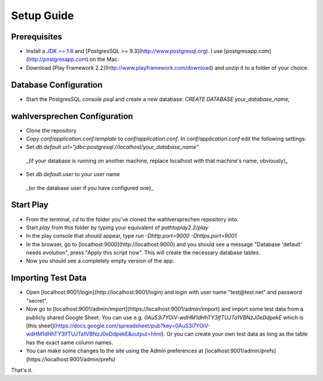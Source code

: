==============
Setup Guide
==============

Prerequisites
==============

- Install a `JDK >= 1.6 <http://www.oracle.com/technetwork/java/javase/downloads/index.html?ssSourceSiteId=otnjp>`_ and [PostgresSQL >= 9.3](http://www.postgresql.org). I use [postgresapp.com](http://postgresapp.com) on the Mac. 
- Download [Play Framework 2.2](http://www.playframework.com/download) and unzip it to a folder of your choice.

Database Configuration
=========================

- Start the PostgresSQL console `psql` and create a new database: `CREATE DATABASE your_database_name;`

wahlversprechen Configuration
==============================

- Clone the repository
- Copy `conf/application.conf.template` to `conf/application.conf`. In `conf/application.conf` edit the following settings:
- Set `db.default.url="jdbc:postgresql://localhost/your_database_name"`  
 _(if your database is running on another machine, replace localhost with that machine's name, obviously)_
- Set `db.default.user` to your user name  
 _(or the database user if you have configured one)_

Start Play
===========

- From the terminal, `cd` to the folder you've cloned the wahlversprechen repository into. 
- Start `play` from this folder by typing your equivalent of `pathtoplay2.2/play`
- In the play console that should appear, type `run -Dhttp.port=9000 -Dhttps.port=9001`
- In the browser, go to [localhost:9000](http://localhost:9000) and you should see a message "Database 'default' needs evolution", press "Apply this script now". This will create the necessary database tables.
- Now you should see a completely empty version of the app.

Importing Test Data
====================

- Open [localhost:9001/login](http://localhost:9001/login) and login with user name "test@test.net" and password "secret".
- Now go to [localhost:9001/admin/import](https://localhost:9001/admin/import) and import some test data from a publicly shared Google Sheet. You can use e.g. `0AuS3i7YOiV-wdHM1dHhTY3lfTUJTa1VBNzJ0eDdpekE` which is [this sheet](https://docs.google.com/spreadsheet/pub?key=0AuS3i7YOiV-wdHM1dHhTY3lfTUJTa1VBNzJ0eDdpekE&output=html). Or you can create your own test data as long as the table has the exact same column names. 
- You can make some changes to the site using the Admin preferences at [localhost:9001/admin/prefs](https://localhost:9001/admin/prefs)

That's it. 
